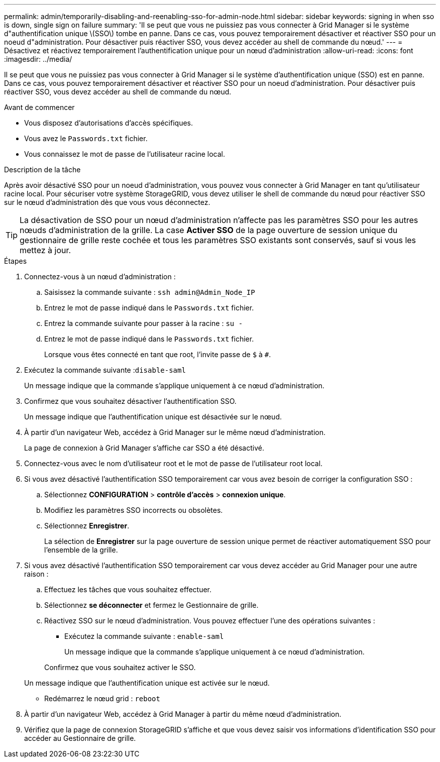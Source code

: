 ---
permalink: admin/temporarily-disabling-and-reenabling-sso-for-admin-node.html 
sidebar: sidebar 
keywords: signing in when sso is down, single sign on failure 
summary: 'Il se peut que vous ne puissiez pas vous connecter à Grid Manager si le système d"authentification unique \(SSO\) tombe en panne. Dans ce cas, vous pouvez temporairement désactiver et réactiver SSO pour un noeud d"administration. Pour désactiver puis réactiver SSO, vous devez accéder au shell de commande du nœud.' 
---
= Désactivez et réactivez temporairement l'authentification unique pour un nœud d'administration
:allow-uri-read: 
:icons: font
:imagesdir: ../media/


[role="lead"]
Il se peut que vous ne puissiez pas vous connecter à Grid Manager si le système d'authentification unique (SSO) est en panne. Dans ce cas, vous pouvez temporairement désactiver et réactiver SSO pour un noeud d'administration. Pour désactiver puis réactiver SSO, vous devez accéder au shell de commande du nœud.

.Avant de commencer
* Vous disposez d'autorisations d'accès spécifiques.
* Vous avez le `Passwords.txt` fichier.
* Vous connaissez le mot de passe de l'utilisateur racine local.


.Description de la tâche
Après avoir désactivé SSO pour un noeud d'administration, vous pouvez vous connecter à Grid Manager en tant qu'utilisateur racine local. Pour sécuriser votre système StorageGRID, vous devez utiliser le shell de commande du nœud pour réactiver SSO sur le nœud d'administration dès que vous vous déconnectez.


TIP: La désactivation de SSO pour un nœud d'administration n'affecte pas les paramètres SSO pour les autres nœuds d'administration de la grille. La case *Activer SSO* de la page ouverture de session unique du gestionnaire de grille reste cochée et tous les paramètres SSO existants sont conservés, sauf si vous les mettez à jour.

.Étapes
. Connectez-vous à un nœud d'administration :
+
.. Saisissez la commande suivante : `ssh admin@Admin_Node_IP`
.. Entrez le mot de passe indiqué dans le `Passwords.txt` fichier.
.. Entrez la commande suivante pour passer à la racine : `su -`
.. Entrez le mot de passe indiqué dans le `Passwords.txt` fichier.
+
Lorsque vous êtes connecté en tant que root, l'invite passe de `$` à `#`.



. Exécutez la commande suivante :``disable-saml``
+
Un message indique que la commande s'applique uniquement à ce nœud d'administration.

. Confirmez que vous souhaitez désactiver l'authentification SSO.
+
Un message indique que l'authentification unique est désactivée sur le nœud.

. À partir d'un navigateur Web, accédez à Grid Manager sur le même nœud d'administration.
+
La page de connexion à Grid Manager s'affiche car SSO a été désactivé.

. Connectez-vous avec le nom d'utilisateur root et le mot de passe de l'utilisateur root local.
. Si vous avez désactivé l'authentification SSO temporairement car vous avez besoin de corriger la configuration SSO :
+
.. Sélectionnez *CONFIGURATION* > *contrôle d'accès* > *connexion unique*.
.. Modifiez les paramètres SSO incorrects ou obsolètes.
.. Sélectionnez *Enregistrer*.
+
La sélection de *Enregistrer* sur la page ouverture de session unique permet de réactiver automatiquement SSO pour l'ensemble de la grille.



. Si vous avez désactivé l'authentification SSO temporairement car vous devez accéder au Grid Manager pour une autre raison :
+
.. Effectuez les tâches que vous souhaitez effectuer.
.. Sélectionnez *se déconnecter* et fermez le Gestionnaire de grille.
.. Réactivez SSO sur le nœud d'administration. Vous pouvez effectuer l'une des opérations suivantes :
+
*** Exécutez la commande suivante : `enable-saml`
+
Un message indique que la commande s'applique uniquement à ce nœud d'administration.

+
Confirmez que vous souhaitez activer le SSO.

+
Un message indique que l'authentification unique est activée sur le nœud.

*** Redémarrez le nœud grid : `reboot`




. À partir d'un navigateur Web, accédez à Grid Manager à partir du même nœud d'administration.
. Vérifiez que la page de connexion StorageGRID s'affiche et que vous devez saisir vos informations d'identification SSO pour accéder au Gestionnaire de grille.

